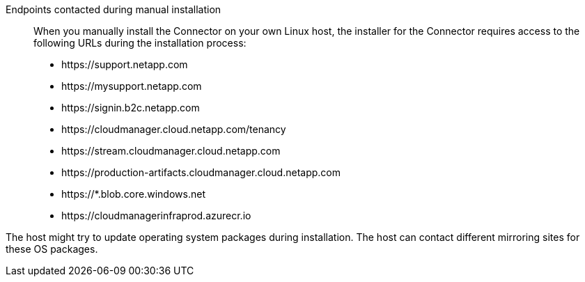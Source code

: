 //tag::endpoint-list[]
Endpoints contacted during manual installation::
When you manually install the Connector on your own Linux host, the installer for the Connector requires access to the following URLs during the installation process:

* \https://support.netapp.com
* \https://mysupport.netapp.com
* \https://signin.b2c.netapp.com
* \https://cloudmanager.cloud.netapp.com/tenancy
* \https://stream.cloudmanager.cloud.netapp.com
* \https://production-artifacts.cloudmanager.cloud.netapp.com
* \https://*.blob.core.windows.net
* \https://cloudmanagerinfraprod.azurecr.io
//end::endpoint-list[]

//tag::update[]
The host might try to update operating system packages during installation. The host can contact different mirroring sites for these OS packages.
//end::update[]